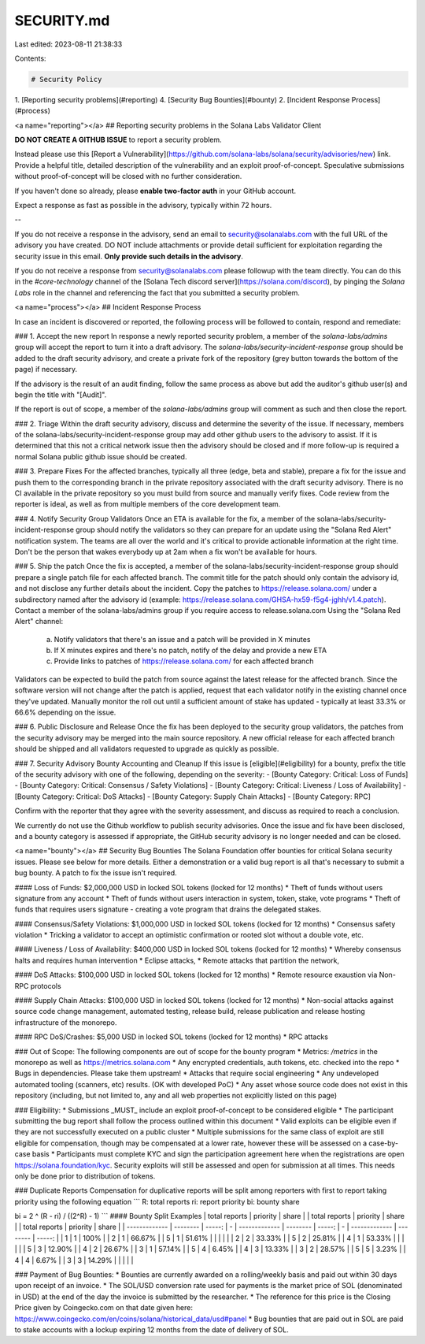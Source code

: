 SECURITY.md
===========

Last edited: 2023-08-11 21:38:33

Contents:

.. code-block:: md

    # Security Policy

1. [Reporting security problems](#reporting)
4. [Security Bug Bounties](#bounty)
2. [Incident Response Process](#process)

<a name="reporting"></a>
## Reporting security problems in the Solana Labs Validator Client

**DO NOT CREATE A GITHUB ISSUE** to report a security problem.

Instead please use this [Report a Vulnerability](https://github.com/solana-labs/solana/security/advisories/new) link.
Provide a helpful title, detailed description of the vulnerability and an exploit
proof-of-concept. Speculative submissions without proof-of-concept will be closed
with no further consideration.

If you haven't done so already, please **enable two-factor auth** in your GitHub account.

Expect a response as fast as possible in the advisory, typically within 72 hours.

--

If you do not receive a response in the advisory, send an email to
security@solanalabs.com with the full URL of the advisory you have created.  DO NOT
include attachments or provide detail sufficient for exploitation regarding the
security issue in this email. **Only provide such details in the advisory**.

If you do not receive a response from security@solanalabs.com please followup with
the team directly. You can do this in the `#core-technology` channel of the
[Solana Tech discord server](https://solana.com/discord), by pinging the `Solana Labs`
role in the channel and referencing the fact that you submitted a security problem.

<a name="process"></a>
## Incident Response Process

In case an incident is discovered or reported, the following process will be
followed to contain, respond and remediate:

### 1. Accept the new report
In response a newly reported security problem, a member of the
`solana-labs/admins` group will accept the report to turn it into a draft
advisory.  The `solana-labs/security-incident-response` group should be added to
the draft security advisory, and create a private fork of the repository (grey
button towards the bottom of the page) if necessary.

If the advisory is the result of an audit finding, follow the same process as above but add the auditor's github user(s) and begin the title with "[Audit]".

If the report is out of scope, a member of the `solana-labs/admins` group will
comment as such and then close the report.

### 2. Triage
Within the draft security advisory, discuss and determine the severity of the issue. If necessary, members of the solana-labs/security-incident-response group may add other github users to the advisory to assist.
If it is determined that this not a critical network issue then the advisory should be closed and if more follow-up is required a normal Solana public github issue should be created.

### 3. Prepare Fixes
For the affected branches, typically all three (edge, beta and stable), prepare a fix for the issue and push them to the corresponding branch in the private repository associated with the draft security advisory.
There is no CI available in the private repository so you must build from source and manually verify fixes.
Code review from the reporter is ideal, as well as from multiple members of the core development team.

### 4. Notify Security Group Validators
Once an ETA is available for the fix, a member of the solana-labs/security-incident-response group should notify the validators so they can prepare for an update using the "Solana Red Alert" notification system.
The teams are all over the world and it's critical to provide actionable information at the right time. Don't be the person that wakes everybody up at 2am when a fix won't be available for hours.

### 5. Ship the patch
Once the fix is accepted, a member of the solana-labs/security-incident-response group should prepare a single patch file for each affected branch. The commit title for the patch should only contain the advisory id, and not disclose any further details about the incident.
Copy the patches to https://release.solana.com/ under a subdirectory named after the advisory id (example: https://release.solana.com/GHSA-hx59-f5g4-jghh/v1.4.patch). Contact a member of the solana-labs/admins group if you require access to release.solana.com
Using the "Solana Red Alert" channel:
    a) Notify validators that there's an issue and a patch will be provided in X minutes
    b) If X minutes expires and there's no patch, notify of the delay and provide a new ETA
    c) Provide links to patches of https://release.solana.com/ for each affected branch
Validators can be expected to build the patch from source against the latest release for the affected branch.
Since the software version will not change after the patch is applied, request that each validator notify in the existing channel once they've updated. Manually monitor the roll out until a sufficient amount of stake has updated - typically at least 33.3% or 66.6% depending on the issue.

### 6. Public Disclosure and Release
Once the fix has been deployed to the security group validators, the patches from the security advisory may be merged into the main source repository. A new official release for each affected branch should be shipped and all validators requested to upgrade as quickly as possible.

### 7. Security Advisory Bounty Accounting and Cleanup
If this issue is [eligible](#eligibility) for a bounty, prefix the title of the
security advisory with one of the following, depending on the severity:
- [Bounty Category: Critical: Loss of Funds]
- [Bounty Category: Critical: Consensus / Safety Violations]
- [Bounty Category: Critical: Liveness / Loss of Availability]
- [Bounty Category: Critical: DoS Attacks]
- [Bounty Category: Supply Chain Attacks]
- [Bounty Category: RPC]

Confirm with the reporter that they agree with the severity assessment, and discuss as required to reach a conclusion.

We currently do not use the Github workflow to publish security advisories. Once the issue and fix have been disclosed, and a bounty category is assessed if appropriate, the GitHub security advisory is no longer needed and can be closed.

<a name="bounty"></a>
## Security Bug Bounties
The Solana Foundation offer bounties for critical Solana security issues. Please
see below for more details. Either a demonstration or a valid bug report is all
that's necessary to submit a bug bounty. A patch to fix the issue isn't
required.

#### Loss of Funds:
$2,000,000 USD in locked SOL tokens (locked for 12 months)
* Theft of funds without users signature from any account
* Theft of funds without users interaction in system, token, stake, vote programs
* Theft of funds that requires users signature - creating a vote program that drains the delegated stakes.

#### Consensus/Safety Violations:
$1,000,000 USD in locked SOL tokens (locked for 12 months)
* Consensus safety violation
* Tricking a validator to accept an optimistic confirmation or rooted slot without a double vote, etc.

#### Liveness / Loss of Availability:
$400,000 USD in locked SOL tokens (locked for 12 months)
* Whereby consensus halts and requires human intervention
* Eclipse attacks,
* Remote attacks that partition the network,

#### DoS Attacks:
$100,000 USD in locked SOL tokens (locked for 12 months)
* Remote resource exaustion via Non-RPC protocols

#### Supply Chain Attacks:
$100,000 USD in locked SOL tokens (locked for 12 months)
* Non-social attacks against source code change management, automated testing, release build, release publication and release hosting infrastructure of the monorepo.

#### RPC DoS/Crashes:
$5,000 USD in locked SOL tokens (locked for 12 months)
* RPC attacks

### Out of Scope:
The following components are out of scope for the bounty program
* Metrics: `/metrics` in the monorepo as well as https://metrics.solana.com
* Any encrypted credentials, auth tokens, etc. checked into the repo
* Bugs in dependencies. Please take them upstream!
* Attacks that require social engineering
* Any undeveloped automated tooling (scanners, etc) results. (OK with developed PoC)
* Any asset whose source code does not exist in this repository (including, but not limited
to, any and all web properties not explicitly listed on this page)

### Eligibility:
* Submissions _MUST_ include an exploit proof-of-concept to be considered eligible
* The participant submitting the bug report shall follow the process outlined within this document
* Valid exploits can be eligible even if they are not successfully executed on a public cluster
* Multiple submissions for the same class of exploit are still eligible for compensation, though may be compensated at a lower rate, however these will be assessed on a case-by-case basis
* Participants must complete KYC and sign the participation agreement here when the registrations are open https://solana.foundation/kyc. Security exploits will still be assessed and open for submission at all times. This needs only be done prior to distribution of tokens.

### Duplicate Reports
Compensation for duplicative reports will be split among reporters with first to report taking priority using the following equation
```
R: total reports
ri: report priority
bi: bounty share

bi = 2 ^ (R - ri) / ((2^R) - 1)
```
#### Bounty Split Examples
| total reports | priority | share  |   | total reports | priority | share  |   | total reports | priority | share  |
| ------------- | -------- | -----: | - | ------------- | -------- | -----: | - | ------------- | -------- | -----: |
| 1             | 1        | 100%   |   | 2             | 1        | 66.67% |   | 5             | 1        | 51.61% |
|               |          |        |   | 2             | 2        | 33.33% |   | 5             | 2        | 25.81% |
| 4             | 1        | 53.33% |   |               |          |        |   | 5             | 3        | 12.90% |
| 4             | 2        | 26.67% |   | 3             | 1        | 57.14% |   | 5             | 4        |  6.45% |
| 4             | 3        | 13.33% |   | 3             | 2        | 28.57% |   | 5             | 5        |  3.23% |
| 4             | 4        |  6.67% |   | 3             | 3        | 14.29% |   |               |          |        |

### Payment of Bug Bounties:
* Bounties are currently awarded on a rolling/weekly basis and paid out within 30 days upon receipt of an invoice.
* The SOL/USD conversion rate used for payments is the market price of SOL (denominated in USD) at the end of the day the invoice is submitted by the researcher.
* The reference for this price is the Closing Price given by Coingecko.com on that date given here: https://www.coingecko.com/en/coins/solana/historical_data/usd#panel
* Bug bounties that are paid out in SOL are paid to stake accounts with a lockup expiring 12 months from the date of delivery of SOL.


